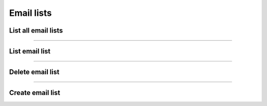 Email lists
~~~~~~~~~~~

List all email lists
++++++++++++++++++++

.. http:get:: /fast-events/v1/admin/emaillists

    List all email lists across the authorized events.

    **Optional query parameters**

    *_fields*
        A comma separated string of fields included in the response. For example ``event_id,total``.

    **Example request**

    .. tabs::

        .. code-tab:: bash

            $ curl \
              -H "X-FE-API-KEY: 3zo58AUYP9zOE6YT"  \
              -H "Content-Type: application/json" \
              -u "test:4ZAN O5OY OAvZ FZb2 Lslv JnJG" \
              https://exampledomain.com/wp-json/fast-events/v1/admin/emaillists

        .. code-tab:: php

            <?php
            $ch = curl_init();
            $url = 'https://exampledomain.com/wp-json/fast-events/v1/admin/emaillists';
            curl_setopt($ch, CURLOPT_URL, $url);
            curl_setopt($ch, CURLOPT_RETURNTRANSFER, true);
            curl_setopt($ch, CURLOPT_USERPWD, 'test:4ZAN O5OY OAvZ FZb2 Lslv JnJG');
            curl_setopt($ch, CURLOPT_HTTPHEADER, array(
                'Content-Type: application/json',
                'X-FE-API-KEY: 3zo58AUYP9zOE6YT')
            );
            $result = curl_exec($ch);
            echo $result;

        .. code-tab:: python

            import requests
            from requests.auth import HTTPBasicAuth
            URL = 'https://exampledomain.com/wp-json/fast-events/v1/admin/emaillists'
            HEADERS = {'X-FE-API-KEY':'3zo58AUYP9zOE6YT'}
            AUTH = HTTPBasicAuth('test', '4ZAN O5OY OAvZ FZb2 Lslv JnJG')
            response = requests.get(URL, headers=HEADERS, auth=AUTH)
            print(response.json())

    **Example response**

    .. sourcecode:: json

        [
            {
                "event_id": 10,
                "total": 212,
                "_links": {
                    "self": [
                        {
                            "href": "https://vinyl-openair.com/wp-json/fast-events/v1/admin/emaillists/10"
                        }
                    ],
                    "collection": [
                        {
                            "href": "https://vinyl-openair.com/wp-json/fast-events/v1/admin/emaillists"
                        }
                    ]
                }
            },
            {
                "event_id": 14,
                "total": 949,
                "_links": {
                    "self": [
                        {
                            "href": "https://vinyl-openair.com/wp-json/fast-events/v1/admin/emaillists/14"
                        }
                    ],
                    "collection": [
                        {
                            "href": "https://vinyl-openair.com/wp-json/fast-events/v1/admin/emaillists"
                        }
                    ]
                }
            }
        ]

    **Changelog**

    .. csv-table::
       :header: "Version", "Description"
       :width: 100%
       :widths: auto

       "2.0", "Introduced."

----

List email list
+++++++++++++++


.. http:get:: /fast-events/v1/admin/emaillists/(integer:id)

    Retrieve details of a single email list.

    **Optional query parameters**

    *_fields*
        A comma separated string of fields included in the response. For example ``name,price``.

    **Example request**

    .. tabs::

        .. code-tab:: bash

            $ curl \
              -H "X-FE-API-KEY: 3zo58AUYP9zOE6YT"  \
              -H "Content-Type: application/json" \
              -u "test:4ZAN O5OY OAvZ FZb2 Lslv JnJG" \
              https://exampledomain.com/wp-json/fast-events/v1/admin/emaillists/10

        .. code-tab:: php

            <?php
            $ch = curl_init();
            $url = 'https://exampledomain.com/wp-json/fast-events/v1/admin/emaillists/10';
            curl_setopt($ch, CURLOPT_URL, $url);
            curl_setopt($ch, CURLOPT_RETURNTRANSFER, true);
            curl_setopt($ch, CURLOPT_USERPWD, 'test:4ZAN O5OY OAvZ FZb2 Lslv JnJG');
            curl_setopt($ch, CURLOPT_HTTPHEADER, array(
                'Content-Type: application/json',
                'X-FE-API-KEY: 3zo58AUYP9zOE6YT')
            );
            $result = curl_exec($ch);
            echo $result;

        .. code-tab:: python

            import requests
            from requests.auth import HTTPBasicAuth
            URL = 'https://exampledomain.com/wp-json/fast-events/v1/admin/emaillists/10'
            HEADERS = {'X-FE-API-KEY':'3zo58AUYP9zOE6YT'}
            AUTH = HTTPBasicAuth('test', '4ZAN O5OY OAvZ FZb2 Lslv JnJG')
            response = requests.get(URL, headers=HEADERS, auth=AUTH)
            print(response.json())

    **Example response**

    .. sourcecode:: json

        {
            "event_id": 10,
            "total": 212,
            "_links": {
                "self": [
                    {
                        "href": "https://vinyl-openair.com/wp-json/fast-events/v1/admin/emaillists/10"
                    }
                ],
                "collection": [
                    {
                        "href": "https://vinyl-openair.com/wp-json/fast-events/v1/admin/emaillists"
                    }
                ]
            }
        }

    **Changelog**

    .. csv-table::
       :header: "Version", "Description"
       :width: 100%
       :widths: auto

       "2.0", "Introduced."

----

Delete email list
+++++++++++++++++

.. http:delete:: /fast-events/v1/admin/emaillists/(integer:id)

    Delete a single ticket type.

    **Example request**

    .. tabs::

        .. code-tab:: bash

            $ curl \
              -X DELETE \
              -H "X-FE-API-KEY: 3zo58AUYP9zOE6YT"  \
              -H "Content-Type: application/json" \
              -u "test:4ZAN O5OY OAvZ FZb2 Lslv JnJG" \
              https://exampledomain.com/wp-json/fast-events/v1/admin/emaillists/10

        .. code-tab:: php

            <?php
            $ch = curl_init();
            $url = 'https://exampledomain.com/wp-json/fast-events/v1/admin/emaillists/10';
            curl_setopt($ch, CURLOPT_URL, $url);
            curl_setopt($ch, CURLOPT_RETURNTRANSFER, true);
            curl_setopt($ch, CURLOPT_CUSTOMREQUEST, "DELETE");
            curl_setopt($ch, CURLOPT_USERPWD, 'test:4ZAN O5OY OAvZ FZb2 Lslv JnJG');
            curl_setopt($ch, CURLOPT_HTTPHEADER, array(
                'Content-Type: application/json',
                'X-FE-API-KEY: 3zo58AUYP9zOE6YT')
            );
            $result = curl_exec($ch);
            echo $result;

        .. code-tab:: python

            import requests
            from requests.auth import HTTPBasicAuth
            URL = 'https://exampledomain.com/wp-json/fast-events/v1/admin/emaillists/10'
            HEADERS = {'X-FE-API-KEY':'3zo58AUYP9zOE6YT'}
            AUTH = HTTPBasicAuth('test', '4ZAN O5OY OAvZ FZb2 Lslv JnJG')
            response = requests.delete(URL, headers=HEADERS, auth=AUTH)
            print(response.json())

    **Example response**

    .. sourcecode:: json

        {
            "deleted": true,
        }

    **Changelog**

    .. csv-table::
       :header: "Version", "Description"
       :width: 100%
       :widths: auto

       "2.0", "Introduced."

----

Create email list
+++++++++++++++++

.. http:post:: /fast-events/v1/admin/emaillists/(integer:id)

    Create a new email list from a CSV-file.
    Create a spreadsheet with the name in the first column, the email address in the second column and the maximum
    number of tickets the person can buy in the third column, and save it as a csv-file. Use a comma (``,``) as field separator.
    Emailaddresses in the file need to be unique!

    **Example request**

    .. tabs::

        .. code-tab:: bash

            $ curl \
              -X POST \
              -H "X-FE-API-KEY: 3zo58AUYP9zOE6YT"  \
              -H "Content-Type: application/json" \
              -u "test:4ZAN O5OY OAvZ FZb2 Lslv JnJG" \
              -F "file=@path/to/local/file/emaillist.csv" \
              https://exampledomain.com/wp-json/fast-events/v1/admin/emaillists/10

        .. code-tab:: php

            <?php
            $post = array (
                'file' => curl_file_create ('./emaillist.csv');
            );
            $ch = curl_init();
            $url = 'https://exampledomain.com/wp-json/fast-events/v1/admin/emaillists/10';
            curl_setopt($ch, CURLOPT_URL, $url);
            curl_setopt($ch, CURLOPT_RETURNTRANSFER, true);
            curl_setopt($ch, CURLOPT_CUSTOMREQUEST, "POST");
            curl_setopt($ch, CURLOPT_USERPWD, 'test:4ZAN O5OY OAvZ FZb2 Lslv JnJG');
            curl_setopt($ch, CURLOPT_HTTPHEADER, array(
                'Content-Type: application/json',
                'X-FE-API-KEY: 3zo58AUYP9zOE6YT')
            );
            curl_setopt($ch, CURLOPT_POSTFIELDS, $post);
            $result = curl_exec($ch);
            echo $result;

        .. code-tab:: python

            import requests
            from requests.auth import HTTPBasicAuth
            dfile = open("emaillist.csv", "rb")
            URL = 'https://exampledomain.com/wp-json/fast-events/v1/admin/emaillists/10'
            HEADERS = {'X-FE-API-KEY':'3zo58AUYP9zOE6YT'}
            AUTH = HTTPBasicAuth('test', '4ZAN O5OY OAvZ FZb2 Lslv JnJG')
            response = requests.patch(URL, headers=HEADERS, auth=AUTH, files={"file": dfile})
            print(response.json())

    **Example response**


    .. sourcecode:: json

        {
            "event_id": 10,
            "total": 212,
            "_links": {
                "self": [
                    {
                        "href": "https://vinyl-openair.com/wp-json/fast-events/v1/admin/emaillists/10"
                    }
                ],
                "collection": [
                    {
                        "href": "https://vinyl-openair.com/wp-json/fast-events/v1/admin/emaillists"
                    }
                ]
            }
        }

    **Changelog**

    .. csv-table::
       :header: "Version", "Description"
       :width: 100%
       :widths: auto

       "2.0", "Introduced."
